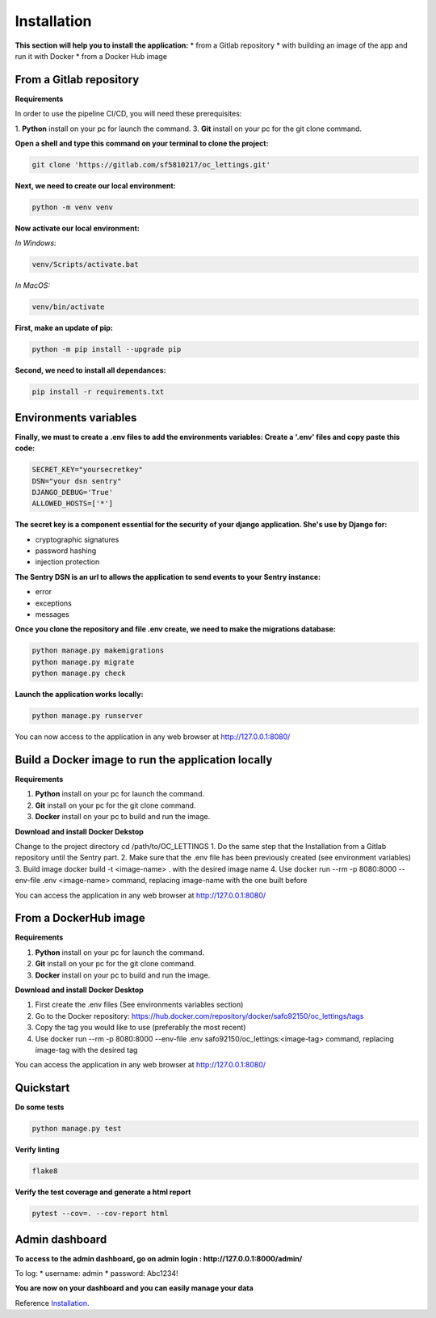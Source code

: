 .. _Installation:

============
Installation
============

**This section will help you to install the application:**
* from a Gitlab repository
* with building an image of the app and run it with Docker
* from a Docker Hub image

From a Gitlab repository
======================

**Requirements**

In order to use the pipeline CI/CD, you will need these prerequisites:

1. **Python** install on your pc for launch the command.
3. **Git** install on your pc for the git clone command.

**Open a shell and type this command on your terminal to clone the project:**

.. code-block::

    git clone 'https://gitlab.com/sf5810217/oc_lettings.git'


**Next, we need to create our local environment:**

.. code-block::

    python -m venv venv

**Now activate our local environment:**

*In Windows:*

.. code-block::

    venv/Scripts/activate.bat

*In MacOS:*

.. code-block::

    venv/bin/activate

**First, make an update of pip:**

.. code-block::

    python -m pip install --upgrade pip

**Second, we need to install all dependances:**

.. code-block::

    pip install -r requirements.txt

Environments variables
======================

**Finally, we must to create a .env files to add the environments variables:
Create a '.env' files and copy paste this code:**

.. code-block::

    SECRET_KEY="yoursecretkey"
    DSN="your dsn sentry"
    DJANGO_DEBUG='True'
    ALLOWED_HOSTS=['*']

**The secret key is a component essential for the security of your django application. She's use by Django
for:**

* cryptographic signatures
* password hashing
* injection protection

**The Sentry DSN is an url to allows the application to send events to your Sentry instance:**

* error
* exceptions
* messages


**Once you clone the repository and file .env create, we need to make the migrations database:**

.. code-block::
 
    python manage.py makemigrations
    python manage.py migrate
    python manage.py check

**Launch the application works locally:**

.. code-block::

    python manage.py runserver


You can now access to the application in any web browser at http://127.0.0.1:8080/


Build a Docker image to run the application locally
===================================================

**Requirements**

1. **Python** install on your pc for launch the command.
2. **Git** install on your pc for the git clone command.
3. **Docker** install on your pc to build and run the image. 


**Download and install Docker Dekstop**

Change to the project directory cd /path/to/OC_LETTINGS
1. Do the same step that the Installation from a Gitlab repository until the Sentry part. 
2. Make sure that the .env file has been previously created (see environment variables)
3. Build image docker build -t <image-name> . with the desired image name
4. Use docker run --rm -p 8080:8000 --env-file .env <image-name> command, replacing image-name with the one built before

You can access the application in any web browser at http://127.0.0.1:8080/


From a DockerHub image
======================

**Requirements**

1. **Python** install on your pc for launch the command.
2. **Git** install on your pc for the git clone command.
3. **Docker** install on your pc to build and run the image. 

**Download and install Docker Desktop**

1. First create the .env files (See environments variables section)
2. Go to the Docker repository: https://hub.docker.com/repository/docker/safo92150/oc_lettings/tags
3. Copy the tag you would like to use (preferably the most recent)
4. Use docker run --rm -p 8080:8000 --env-file .env safo92150/oc_lettings:<image-tag> command, replacing image-tag with the desired tag

You can access the application in any web browser at http://127.0.0.1:8080/


Quickstart
==========


**Do some tests**

.. code-block::

    python manage.py test

**Verify linting**


.. code-block::

    flake8

**Verify the test coverage and generate a html report**

.. code-block::

    pytest --cov=. --cov-report html


Admin dashboard
===============

**To access to the admin dashboard, go on admin login : http://127.0.0.1:8000/admin/**

.. image:: img/admin.png

To log:
* username: admin
* password: Abc1234! 

.. image:: img/login.png
    :align: center

**You are now on your dashboard and you can easily manage your data**

.. image:: img/dashboard.png

Reference `Installation`_.